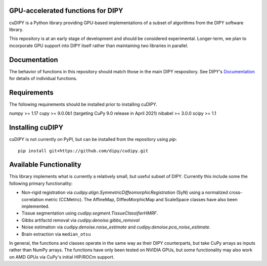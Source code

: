 GPU-accelerated functions for DIPY
==================================

cuDIPY is a Python library providing GPU-based implementations of a subset of
algorithms from the DIPY software library.

This repository is at an early stage of development and should be considered
experimental. Longer-term, we plan to incorporate GPU support into DIPY itself
rather than maintaining two libraries in parallel.

Documentation
=============

The behavior of functions in this repository should match those in the
main DIPY respository. See DIPY's Documentation_ for details of individual
functions.

.. _main repository: http://github.com/dipy/cudipy
.. _Documentation: http://dipy.org


Requirements
============
The following requirements should be installed prior to installing cuDIPY.

numpy >= 1.17
cupy >= 9.0.0b1 (targeting CuPy 9.0 release in April 2021)
nibabel >= 3.0.0
scipy >= 1.1

Installing cuDIPY
=================

cuDIPY is not currently on PyPI, but can be installed from the repository
using `pip`::

    pip install git+https://github.com/dipy/cudipy.git


Available Functionality
=======================

This library implements what is currently a relatively small, but useful subset
of DIPY. Currently this include some the following primary functionality:

- Non-rigid registration via `cudipy.align.SymmetricDiffeomorphicRegistration`
  (SyN) using a normalized cross-correlation metric (CCMetric). The AffineMap,
  DiffeoMorphicMap and ScaleSpace classes have also been implemented.

- Tissue segmentation using `cudipy.segment.TissueClassifierHMRF`.

- Gibbs artifactd removal via `cudipy.denoise.gibbs_removal`

- Noise estimation via `cudipy.denoise.noise_estimate` and
  `cudipy.denoise.pca_noise_estimate`.

- Brain extraction via ``median_otsu``

In general, the functions and classes operate in the same way as their DIPY
counterparts, but take CuPy arrays as inputs rather than NumPy arrays. The
functions have only been tested on NVIDIA GPUs, but some functionality may also
work on AMD GPUs via CuPy's initial HIP/ROCm support.
